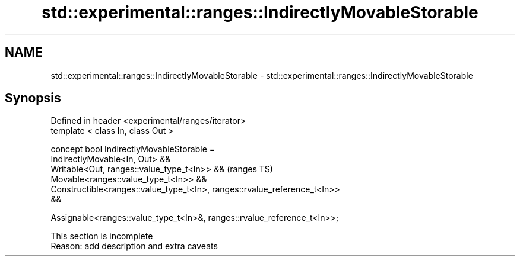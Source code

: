 .TH std::experimental::ranges::IndirectlyMovableStorable 3 "2022.07.31" "http://cppreference.com" "C++ Standard Libary"
.SH NAME
std::experimental::ranges::IndirectlyMovableStorable \- std::experimental::ranges::IndirectlyMovableStorable

.SH Synopsis
   Defined in header <experimental/ranges/iterator>
   template < class In, class Out >

   concept bool IndirectlyMovableStorable =
   IndirectlyMovable<In, Out> &&
   Writable<Out, ranges::value_type_t<In>> &&                               (ranges TS)
   Movable<ranges::value_type_t<In>> &&
   Constructible<ranges::value_type_t<In>, ranges::rvalue_reference_t<In>>
   &&

   Assignable<ranges::value_type_t<In>&, ranges::rvalue_reference_t<In>>;

    This section is incomplete
    Reason: add description and extra caveats
